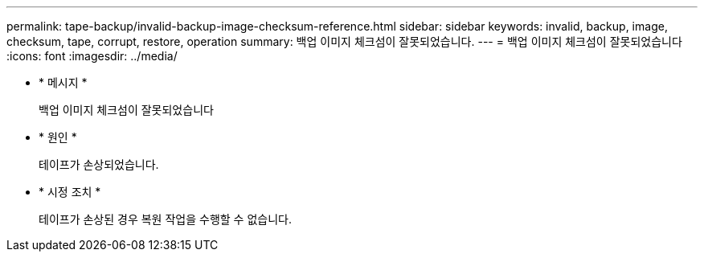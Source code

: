 ---
permalink: tape-backup/invalid-backup-image-checksum-reference.html 
sidebar: sidebar 
keywords: invalid, backup, image, checksum, tape, corrupt, restore, operation 
summary: 백업 이미지 체크섬이 잘못되었습니다. 
---
= 백업 이미지 체크섬이 잘못되었습니다
:icons: font
:imagesdir: ../media/


* * 메시지 *
+
백업 이미지 체크섬이 잘못되었습니다

* * 원인 *
+
테이프가 손상되었습니다.

* * 시정 조치 *
+
테이프가 손상된 경우 복원 작업을 수행할 수 없습니다.


